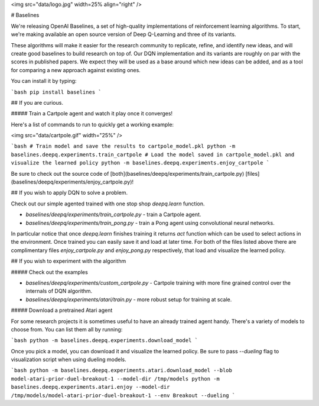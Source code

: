 <img src="data/logo.jpg" width=25% align="right" />

# Baselines

We're releasing OpenAI Baselines, a set of high-quality implementations of reinforcement learning algorithms. To start, we're making available an open source version of Deep Q-Learning and three of its variants. 

These algorithms will make it easier for the research community to replicate, refine, and identify new ideas, and will create good baselines to build research on top of. Our DQN implementation and its variants are roughly on par with the scores in published papers. We expect they will be used as a base around which new ideas can be added, and as a tool for comparing a new approach against existing ones. 

You can install it by typing:

```bash
pip install baselines
```


## If you are curious.

##### Train a Cartpole agent and watch it play once it converges!

Here's a list of commands to run to quickly get a working example:

<img src="data/cartpole.gif" width="25%" />


```bash
# Train model and save the results to cartpole_model.pkl
python -m baselines.deepq.experiments.train_cartpole
# Load the model saved in cartpole_model.pkl and visualize the learned policy
python -m baselines.deepq.experiments.enjoy_cartpole
```


Be sure to check out the source code of [both](baselines/deepq/experiments/train_cartpole.py) [files](baselines/deepq/experiments/enjoy_cartpole.py)!

## If you wish to apply DQN to solve a problem.

Check out our simple agented trained with one stop shop `deepq.learn` function. 

- `baselines/deepq/experiments/train_cartpole.py` - train a Cartpole agent.
- `baselines/deepq/experiments/train_pong.py` - train a Pong agent using convolutional neural networks.

In particular notice that once `deepq.learn` finishes training it returns `act` function which can be used to select actions in the environment. Once trained you can easily save it and load at later time. For both of the files listed above there are complimentary files `enjoy_cartpole.py` and `enjoy_pong.py` respectively, that load and visualize the learned policy.

## If you wish to experiment with the algorithm

##### Check out the examples


- `baselines/deepq/experiments/custom_cartpole.py` - Cartpole training with more fine grained control over the internals of DQN algorithm.
- `baselines/deepq/experiments/atari/train.py` - more robust setup for training at scale.


##### Download a pretrained Atari agent

For some research projects it is sometimes useful to have an already trained agent handy. There's a variety of models to choose from. You can list them all by running:

```bash
python -m baselines.deepq.experiments.download_model
```

Once you pick a model, you can download it and visualize the learned policy. Be sure to pass `--dueling` flag to visualization script when using dueling models.

```bash
python -m baselines.deepq.experiments.atari.download_model --blob model-atari-prior-duel-breakout-1 --model-dir /tmp/models
python -m baselines.deepq.experiments.atari.enjoy --model-dir /tmp/models/model-atari-prior-duel-breakout-1 --env Breakout --dueling
```


